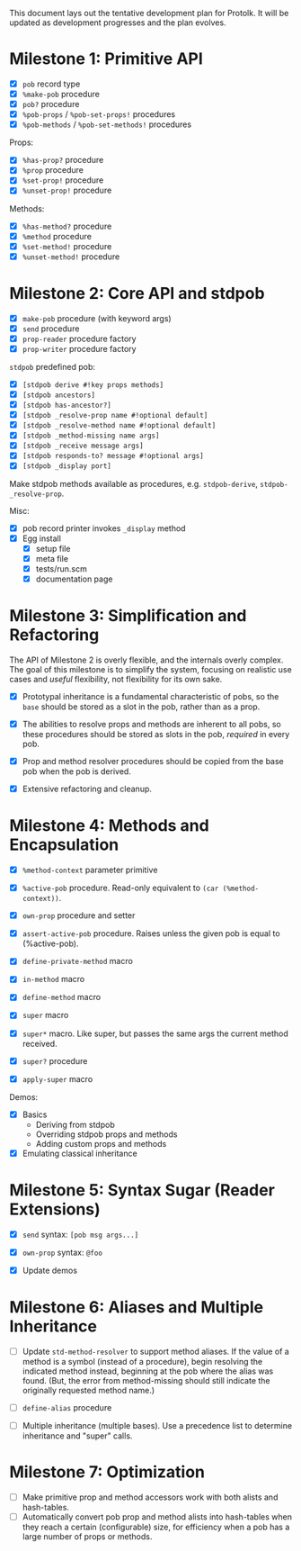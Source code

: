 This document lays out the tentative development plan for Protolk.
It will be updated as development progresses and the plan evolves.


* Milestone 1: Primitive API

- [X] =pob= record type
- [X] =%make-pob= procedure
- [X] =pob?= procedure
- [X] =%pob-props= / =%pob-set-props!= procedures
- [X] =%pob-methods= / =%pob-set-methods!= procedures

Props:
- [X] =%has-prop?= procedure
- [X] =%prop= procedure
- [X] =%set-prop!= procedure
- [X] =%unset-prop!= procedure

Methods:
- [X] =%has-method?= procedure
- [X] =%method= procedure
- [X] =%set-method!= procedure
- [X] =%unset-method!= procedure

* Milestone 2: Core API and stdpob

- [X] =make-pob= procedure (with keyword args)
- [X] =send= procedure
- [X] =prop-reader= procedure factory
- [X] =prop-writer= procedure factory

=stdpob= predefined pob:
- [X] =[stdpob derive #!key props methods]=
- [X] =[stdpob ancestors]=
- [X] =[stdpob has-ancestor?]=
- [X] =[stdpob _resolve-prop name #!optional default]=
- [X] =[stdpob _resolve-method name #!optional default]=
- [X] =[stdpob _method-missing name args]=
- [X] =[stdpob _receive message args]=
- [X] =[stdpob responds-to? message #!optional args]=
- [X] =[stdpob _display port]=

Make stdpob methods available as procedures, e.g. =stdpob-derive=,
=stdpob-_resolve-prop=.

Misc:
- [X] pob record printer invokes =_display= method
- [X] Egg install
  - [X] setup file
  - [X] meta file
  - [X] tests/run.scm
  - [X] documentation page

* Milestone 3: Simplification and Refactoring

The API of Milestone 2 is overly flexible, and the internals overly
complex. The goal of this milestone is to simplify the system,
focusing on realistic use cases and /useful/ flexibility, not
flexibility for its own sake.

- [X] Prototypal inheritance is a fundamental characteristic of pobs,
  so the =base= should be stored as a slot in the pob, rather than as
  a prop.

- [X] The abilities to resolve props and methods are inherent to all
  pobs, so these procedures should be stored as slots in the pob,
  /required/ in every pob.

- [X] Prop and method resolver procedures should be copied from the
  base pob when the pob is derived.

- [X] Extensive refactoring and cleanup.

* Milestone 4: Methods and Encapsulation

- [X] =%method-context= parameter primitive
- [X] =%active-pob= procedure.
  Read-only equivalent to =(car (%method-context))=.
- [X] =own-prop= procedure and setter

- [X] =assert-active-pob= procedure.
  Raises unless the given pob is equal to (%active-pob).
- [X] =define-private-method= macro

- [X] =in-method= macro
- [X] =define-method= macro

- [X] =super= macro
- [X] =super*= macro.
  Like super, but passes the same args the current method received.
- [X] =super?= procedure
- [X] =apply-super= macro

Demos:
- [X] Basics
  - Deriving from stdpob
  - Overriding stdpob props and methods
  - Adding custom props and methods
- [X] Emulating classical inheritance

* Milestone 5: Syntax Sugar (Reader Extensions)

- [X] =send= syntax: =[pob msg args...]=
- [X] =own-prop= syntax: =@foo=

- [X] Update demos

* Milestone 6: Aliases and Multiple Inheritance

- [ ] Update =std-method-resolver= to support method aliases. If the
  value of a method is a symbol (instead of a procedure), begin
  resolving the indicated method instead, beginning at the pob where
  the alias was found. (But, the error from method-missing should
  still indicate the originally requested method name.)
- [ ] =define-alias= procedure

- [ ] Multiple inheritance (multiple bases). Use a precedence list to
  determine inheritance and "super" calls.

* Milestone 7: Optimization

- [ ] Make primitive prop and method accessors work with both alists
  and hash-tables.
- [ ] Automatically convert pob prop and method alists into
  hash-tables when they reach a certain (configurable) size, for
  efficiency when a pob has a large number of props or methods.



#+STARTUP: showall
#+TODO: IN-PROGRESS | DONE
